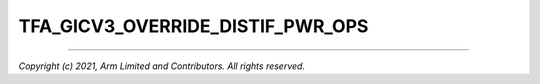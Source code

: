 TFA_GICV3_OVERRIDE_DISTIF_PWR_OPS
=================================

.. default-domain:: cmake

.. variable:: TFA_GICV3_OVERRIDE_DISTIF_PWR_OPS

   Allows overriding of the default implementations of the
   ``arm_gicv3_distif_pre_save`` and ``arm_gicv3_distif_post_restore``
   functions.

   Disabled by default.

--------------

*Copyright (c) 2021, Arm Limited and Contributors. All rights reserved.*

